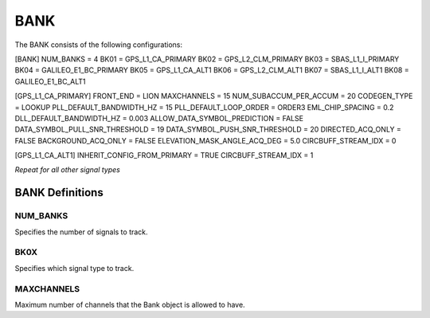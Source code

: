 .. _bank:
====
BANK
====
The BANK consists of the following configurations:

[BANK]
NUM_BANKS = 4
BK01 = GPS_L1_CA_PRIMARY
BK02 = GPS_L2_CLM_PRIMARY
BK03 = SBAS_L1_I_PRIMARY
BK04 = GALILEO_E1_BC_PRIMARY
BK05 = GPS_L1_CA_ALT1
BK06 = GPS_L2_CLM_ALT1
BK07 = SBAS_L1_I_ALT1
BK08 = GALILEO_E1_BC_ALT1

[GPS_L1_CA_PRIMARY]
FRONT_END = LION
MAXCHANNELS = 15
NUM_SUBACCUM_PER_ACCUM = 20
CODEGEN_TYPE = LOOKUP
PLL_DEFAULT_BANDWIDTH_HZ = 15
PLL_DEFAULT_LOOP_ORDER = ORDER3
EML_CHIP_SPACING = 0.2
DLL_DEFAULT_BANDWIDTH_HZ = 0.003
ALLOW_DATA_SYMBOL_PREDICTION = FALSE
DATA_SYMBOL_PULL_SNR_THRESHOLD = 19
DATA_SYMBOL_PUSH_SNR_THRESHOLD = 20
DIRECTED_ACQ_ONLY = FALSE
BACKGROUND_ACQ_ONLY = FALSE
ELEVATION_MASK_ANGLE_ACQ_DEG = 5.0
CIRCBUFF_STREAM_IDX = 0

[GPS_L1_CA_ALT1]
INHERIT_CONFIG_FROM_PRIMARY = TRUE
CIRCBUFF_STREAM_IDX = 1

*Repeat for all other signal types*


BANK Definitions
================
NUM_BANKS
---------
Specifies the number of signals to track. 

BK0X
----
Specifies which signal type to track.

MAXCHANNELS
-----------
Maximum number of channels that the Bank object is allowed to have.


